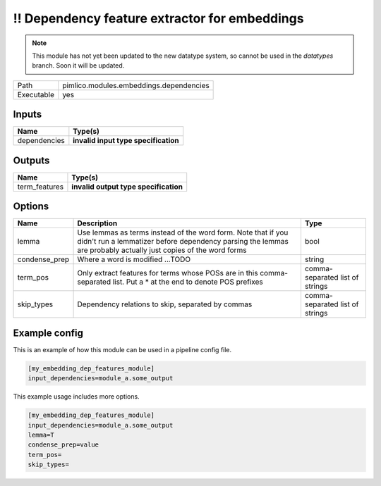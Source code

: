 !! Dependency feature extractor for embeddings
~~~~~~~~~~~~~~~~~~~~~~~~~~~~~~~~~~~~~~~~~~~~~~

.. py:module:: pimlico.modules.embeddings.dependencies

.. note::

   This module has not yet been updated to the new datatype system, so cannot be used in the `datatypes` branch. Soon it will be updated.

+------------+-----------------------------------------+
| Path       | pimlico.modules.embeddings.dependencies |
+------------+-----------------------------------------+
| Executable | yes                                     |
+------------+-----------------------------------------+

.. todo::

   Document this module

.. todo::

   Update to new datatypes system and add test pipeline


Inputs
======

+--------------+--------------------------------------+
| Name         | Type(s)                              |
+==============+======================================+
| dependencies | **invalid input type specification** |
+--------------+--------------------------------------+

Outputs
=======

+---------------+---------------------------------------+
| Name          | Type(s)                               |
+===============+=======================================+
| term_features | **invalid output type specification** |
+---------------+---------------------------------------+

Options
=======

+---------------+---------------------------------------------------------------------------------------------------------------------------------------------------------------------------------+---------------------------------+
| Name          | Description                                                                                                                                                                     | Type                            |
+===============+=================================================================================================================================================================================+=================================+
| lemma         | Use lemmas as terms instead of the word form. Note that if you didn't run a lemmatizer before dependency parsing the lemmas are probably actually just copies of the word forms | bool                            |
+---------------+---------------------------------------------------------------------------------------------------------------------------------------------------------------------------------+---------------------------------+
| condense_prep | Where a word is modified ...TODO                                                                                                                                                | string                          |
+---------------+---------------------------------------------------------------------------------------------------------------------------------------------------------------------------------+---------------------------------+
| term_pos      | Only extract features for terms whose POSs are in this comma-separated list. Put a * at the end to denote POS prefixes                                                          | comma-separated list of strings |
+---------------+---------------------------------------------------------------------------------------------------------------------------------------------------------------------------------+---------------------------------+
| skip_types    | Dependency relations to skip, separated by commas                                                                                                                               | comma-separated list of strings |
+---------------+---------------------------------------------------------------------------------------------------------------------------------------------------------------------------------+---------------------------------+

Example config
==============

This is an example of how this module can be used in a pipeline config file.

.. code-block:: ini
   
   [my_embedding_dep_features_module]
   input_dependencies=module_a.some_output
   

This example usage includes more options.

.. code-block:: ini
   
   [my_embedding_dep_features_module]
   input_dependencies=module_a.some_output
   lemma=T
   condense_prep=value
   term_pos=
   skip_types=

